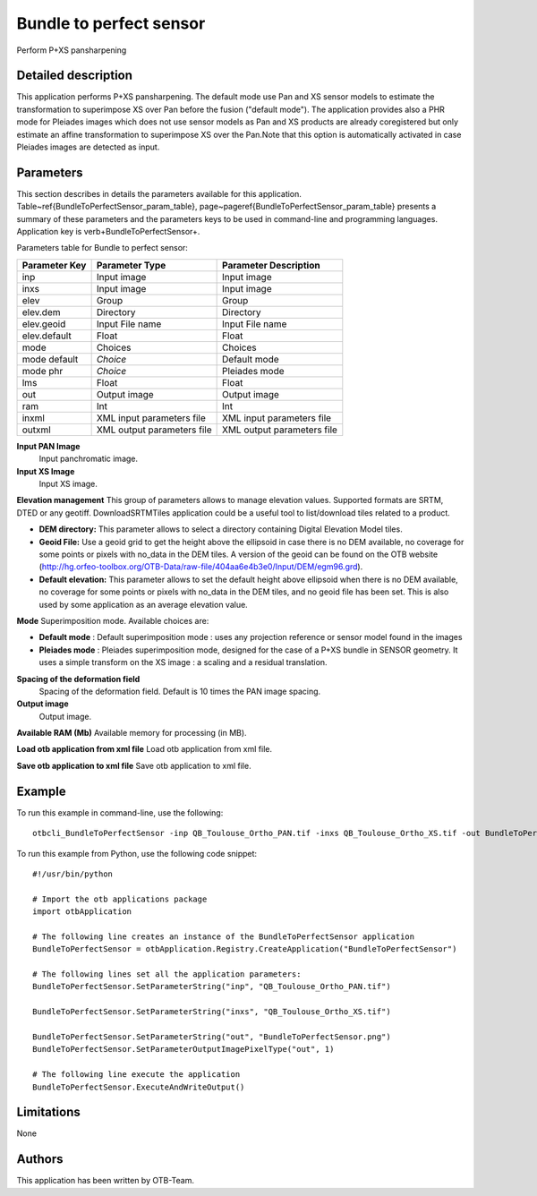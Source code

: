 Bundle to perfect sensor
^^^^^^^^^^^^^^^^^^^^^^^^

Perform P+XS pansharpening

Detailed description
--------------------

This application performs P+XS pansharpening. The default mode use Pan and XS sensor models to estimate the transformation to superimpose XS over Pan before the fusion ("default mode"). The application provides also a PHR mode for Pleiades images which does not use sensor models as Pan and XS products are already coregistered but only estimate an affine transformation to superimpose XS over the Pan.Note that this option is automatically activated in case Pleiades images are detected as input.

Parameters
----------

This section describes in details the parameters available for this application. Table~\ref{BundleToPerfectSensor_param_table}, page~\pageref{BundleToPerfectSensor_param_table} presents a summary of these parameters and the parameters keys to be used in command-line and programming languages. Application key is \verb+BundleToPerfectSensor+.

Parameters table for Bundle to perfect sensor:

+-------------+--------------------------+----------------------------------+
|Parameter Key|Parameter Type            |Parameter Description             |
+=============+==========================+==================================+
|inp          |Input image               |Input image                       |
+-------------+--------------------------+----------------------------------+
|inxs         |Input image               |Input image                       |
+-------------+--------------------------+----------------------------------+
|elev         |Group                     |Group                             |
+-------------+--------------------------+----------------------------------+
|elev.dem     |Directory                 |Directory                         |
+-------------+--------------------------+----------------------------------+
|elev.geoid   |Input File name           |Input File name                   |
+-------------+--------------------------+----------------------------------+
|elev.default |Float                     |Float                             |
+-------------+--------------------------+----------------------------------+
|mode         |Choices                   |Choices                           |
+-------------+--------------------------+----------------------------------+
|mode default | *Choice*                 |Default mode                      |
+-------------+--------------------------+----------------------------------+
|mode phr     | *Choice*                 |Pleiades mode                     |
+-------------+--------------------------+----------------------------------+
|lms          |Float                     |Float                             |
+-------------+--------------------------+----------------------------------+
|out          |Output image              |Output image                      |
+-------------+--------------------------+----------------------------------+
|ram          |Int                       |Int                               |
+-------------+--------------------------+----------------------------------+
|inxml        |XML input parameters file |XML input parameters file         |
+-------------+--------------------------+----------------------------------+
|outxml       |XML output parameters file|XML output parameters file        |
+-------------+--------------------------+----------------------------------+

**Input PAN Image**
 Input panchromatic image.

**Input XS Image**
 Input XS image.

**Elevation management**
This group of parameters allows to manage elevation values. Supported formats are SRTM, DTED or any geotiff. DownloadSRTMTiles application could be a useful tool to list/download tiles related to a product.

- **DEM directory:** This parameter allows to select a directory containing Digital Elevation Model tiles.

- **Geoid File:** Use a geoid grid to get the height above the ellipsoid in case there is no DEM available, no coverage for some points or pixels with no_data in the DEM tiles. A version of the geoid can be found on the OTB website (http://hg.orfeo-toolbox.org/OTB-Data/raw-file/404aa6e4b3e0/Input/DEM/egm96.grd).

- **Default elevation:** This parameter allows to set the default height above ellipsoid when there is no DEM available, no coverage for some points or pixels with no_data in the DEM tiles, and no geoid file has been set. This is also used by some application as an average elevation value.



**Mode**
Superimposition mode. Available choices are: 

- **Default mode** : Default superimposition mode : uses any projection reference or sensor model found in the images

- **Pleiades mode** : Pleiades superimposition mode, designed for the case of a P+XS bundle in SENSOR geometry. It uses a simple transform on the XS image : a scaling and a residual translation.


**Spacing of the deformation field**
 Spacing of the deformation field. Default is 10 times the PAN image spacing.

**Output image**
 Output image.

**Available RAM (Mb)**
Available memory for processing (in MB).

**Load otb application from xml file**
Load otb application from xml file.

**Save otb application to xml file**
Save otb application to xml file.

Example
-------

To run this example in command-line, use the following: 
::

	otbcli_BundleToPerfectSensor -inp QB_Toulouse_Ortho_PAN.tif -inxs QB_Toulouse_Ortho_XS.tif -out BundleToPerfectSensor.png uchar

To run this example from Python, use the following code snippet: 

::

	#!/usr/bin/python

	# Import the otb applications package
	import otbApplication

	# The following line creates an instance of the BundleToPerfectSensor application 
	BundleToPerfectSensor = otbApplication.Registry.CreateApplication("BundleToPerfectSensor")

	# The following lines set all the application parameters:
	BundleToPerfectSensor.SetParameterString("inp", "QB_Toulouse_Ortho_PAN.tif")

	BundleToPerfectSensor.SetParameterString("inxs", "QB_Toulouse_Ortho_XS.tif")

	BundleToPerfectSensor.SetParameterString("out", "BundleToPerfectSensor.png")
	BundleToPerfectSensor.SetParameterOutputImagePixelType("out", 1)

	# The following line execute the application
	BundleToPerfectSensor.ExecuteAndWriteOutput()

Limitations
-----------

None

Authors
-------

This application has been written by OTB-Team.

